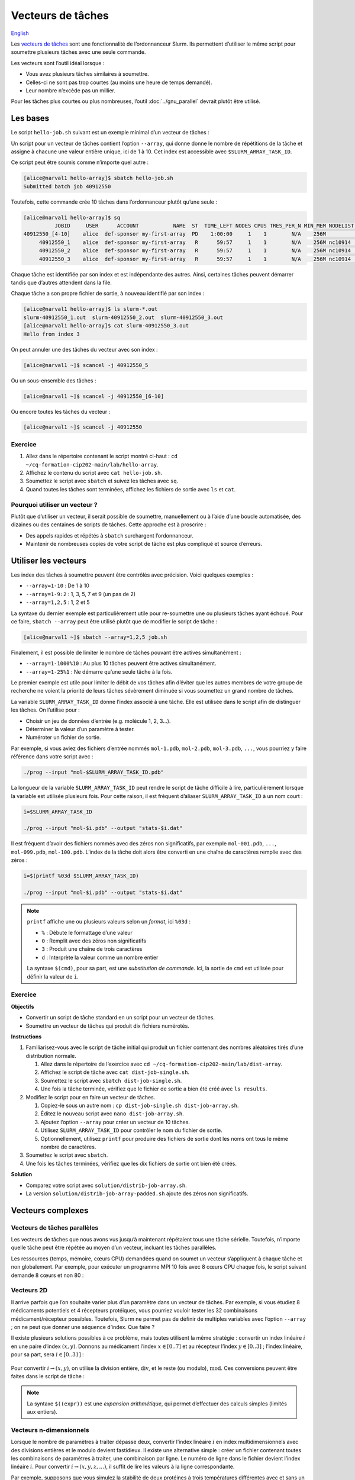 Vecteurs de tâches
==================

`English <../en/job_arrays.html>`_

Les `vecteurs de tâches <https://docs.alliancecan.ca/wiki/Job_arrays/fr>`_ sont
une fonctionnalité de l’ordonnanceur Slurm. Ils permettent d’utiliser le même
script pour soumettre plusieurs tâches avec une seule commande.

Les vecteurs sont l’outil idéal lorsque :

- Vous avez plusieurs tâches similaires à soumettre.
- Celles-ci ne sont pas trop courtes (au moins une heure de temps demandé).
- Leur nombre n’excède pas un millier.

Pour les tâches plus courtes ou plus nombreuses, l’outil :doc:`../gnu_parallel`
devrait plutôt être utilisé.

Les bases
---------

Le script ``hello-job.sh`` suivant est un exemple minimal d’un vecteur de
tâches :

.. code-block:: bash
    :emphasize-lines: 4,6

    #!/bin/bash

    #SBATCH --job-name=hello
    #SBATCH --array=1-10

    echo "Hello from index $SLURM_ARRAY_TASK_ID"

    sleep 60

Un script pour un vecteur de tâches contient l’option ``--array``, qui donne
donne le nombre de répétitions de la tâche et assigne à chacune une valeur
entière unique, ici de 1 à 10. Cet index est accessible avec
``$SLURM_ARRAY_TASK_ID``.

Ce script peut être soumis comme n’importe quel autre :

.. code-block:: console

    [alice@narval1 hello-array]$ sbatch hello-job.sh
    Submitted batch job 40912550

Toutefois, cette commande crée 10 tâches dans l’ordonnanceur plutôt qu’une
seule :

.. code-block:: console

    [alice@narval1 hello-array]$ sq
              JOBID     USER      ACCOUNT           NAME  ST  TIME_LEFT NODES CPUS TRES_PER_N MIN_MEM NODELIST (REASON) 
    40912550_[4-10]    alice  def-sponsor my-first-array  PD    1:00:00     1    1        N/A    256M          (Priority)
         40912550_1    alice  def-sponsor my-first-array   R      59:57     1    1        N/A    256M nc10914  (None) 
         40912550_2    alice  def-sponsor my-first-array   R      59:57     1    1        N/A    256M nc10914  (None) 
         40912550_3    alice  def-sponsor my-first-array   R      59:57     1    1        N/A    256M nc10914  (None)

Chaque tâche est identifiée par son index et est indépendante des autres. Ainsi,
certaines tâches peuvent démarrer tandis que d’autres attendent dans la file.

Chaque tâche a son propre fichier de sortie, à nouveau identifié par son index :

.. code-block:: console

    [alice@narval1 hello-array]$ ls slurm-*.out
    slurm-40912550_1.out  slurm-40912550_2.out  slurm-40912550_3.out
    [alice@narval1 hello-array]$ cat slurm-40912550_3.out
    Hello from index 3

On peut annuler une des tâches du vecteur avec son index :

.. code-block:: console

    [alice@narval1 ~]$ scancel -j 40912550_5

Ou un sous-ensemble des tâches :

.. code-block:: console

    [alice@narval1 ~]$ scancel -j 40912550_[6-10]

Ou encore toutes les tâches du vecteur :

.. code-block:: console

    [alice@narval1 ~]$ scancel -j 40912550

Exercice
''''''''

#. Allez dans le répertoire contenant le script montré ci-haut : ``cd
   ~/cq-formation-cip202-main/lab/hello-array``.
#. Affichez le contenu du script avec ``cat hello-job.sh``.
#. Soumettez le script avec ``sbatch`` et suivez les tâches avec ``sq``.
#. Quand toutes les tâches sont terminées, affichez les fichiers de sortie avec
   ``ls`` et ``cat``.

Pourquoi utiliser un vecteur ?
''''''''''''''''''''''''''''''

Plutôt que d’utiliser un vecteur, il serait possible de soumettre, manuellement
ou à l’aide d’une boucle automatisée, des dizaines ou des centaines de scripts
de tâches. Cette approche est à proscrire :

- Des appels rapides et répétés à ``sbatch`` surchargent l’ordonnanceur.
- Maintenir de nombreuses copies de votre script de tâche est plus compliqué et
  source d’erreurs.

Utiliser les vecteurs
---------------------

Les index des tâches à soumettre peuvent être contrôlés avec précision. Voici
quelques exemples :

- ``--array=1-10`` : De 1 à 10
- ``--array=1-9:2`` : 1, 3, 5, 7 et 9 (un pas de 2)
- ``--array=1,2,5`` : 1, 2 et 5

La syntaxe du dernier exemple est particulièrement utile pour re-soumettre une
ou plusieurs tâches ayant échoué. Pour ce faire, ``sbatch --array`` peut être
utilisé plutôt que de modifier le script de tâche :

.. code-block:: console

    [alice@narval1 ~]$ sbatch --array=1,2,5 job.sh

Finalement, il est possible de limiter le nombre de tâches pouvant être
actives simultanément :

- ``--array=1-1000%10`` : Au plus 10 tâches peuvent être actives simultanément.
- ``--array=1-25%1`` : Ne démarre qu’une seule tâche à la fois.

Le premier exemple est utile pour limiter le débit de vos tâches afin d’éviter
que les autres membres de votre groupe de recherche ne voient la priorité de
leurs tâches sévèrement diminuée si vous soumettez un grand nombre de tâches.

La variable ``SLURM_ARRAY_TASK_ID`` donne l’index associé à une tâche. Elle est
utilisée dans le script afin de distinguer les tâches. On l’utilise pour :

- Choisir un jeu de données d’entrée (e.g. molécule 1, 2, 3…).
- Déterminer la valeur d’un paramètre à tester.
- Numéroter un fichier de sortie.

Par exemple, si vous aviez des fichiers d’entrée nommés ``mol-1.pdb``,
``mol-2.pdb``, ``mol-3.pdb``, ``...``, vous pourriez y faire référence dans
votre script avec :

.. code-block:: bash

    ./prog --input "mol-$SLURM_ARRAY_TASK_ID.pdb"

La longueur de la variable ``SLURM_ARRAY_TASK_ID`` peut rendre le script de
tâche difficile à lire, particulièrement lorsque la variable est utilisée
plusieurs fois. Pour cette raison, il est fréquent d’aliaser
``SLURM_ARRAY_TASK_ID`` à un nom court :

.. code-block:: bash

    i=$SLURM_ARRAY_TASK_ID

    ./prog --input "mol-$i.pdb" --output "stats-$i.dat"

Il est fréquent d’avoir des fichiers nommés avec des zéros non significatifs,
par exemple ``mol-001.pdb``, ``...``, ``mol-099.pdb``, ``mol-100.pdb``. L’index
de la tâche doit alors être converti en une chaîne de caractères remplie avec
des zéros :

.. code-block:: bash

    i=$(printf %03d $SLURM_ARRAY_TASK_ID)

    ./prog --input "mol-$i.pdb" --output "stats-$i.dat"

.. note::

    ``printf`` affiche une ou plusieurs valeurs selon un *format*, ici
    ``%03d`` :

    - ``%`` : Débute le formattage d’une valeur
    - ``0`` : Remplit avec des zéros non significatifs
    - ``3`` : Produit une chaîne de trois caractères
    - ``d`` : Interprète la valeur comme un nombre entier

    La syntaxe ``$(cmd)``, pour sa part, est une *substitution de commande*.
    Ici, la sortie de ``cmd`` est utilisée pour définir la valeur de ``i``.

Exercice
''''''''

**Objectifs**

- Convertir un script de tâche standard en un script pour un vecteur de tâches.
- Soumettre un vecteur de tâches qui produit dix fichiers numérotés.

**Instructions**

#. Familiarisez-vous avec le script de tâche initial qui produit un fichier
   contenant des nombres aléatoires tirés d’une distribution normale.

   #. Allez dans le répertoire de l’exercice avec
      ``cd ~/cq-formation-cip202-main/lab/dist-array``.
   #. Affichez le script de tâche avec ``cat dist-job-single.sh``.
   #. Soumettez le script avec ``sbatch dist-job-single.sh``.
   #. Une fois la tâche terminée, vérifiez que le fichier de sortie a bien été
      créé avec ``ls results``.

#. Modifiez le script pour en faire un vecteur de tâches.

   #. Copiez-le sous un autre nom : ``cp dist-job-single.sh dist-job-array.sh``.
   #. Éditez le nouveau script avec ``nano dist-job-array.sh``.
   #. Ajoutez l’option ``--array`` pour créer un vecteur de 10 tâches.
   #. Utilisez ``SLURM_ARRAY_TASK_ID`` pour contrôler le nom du fichier de
      sortie.
   #. Optionnellement, utilisez ``printf`` pour produire des fichiers de sortie
      dont les noms ont tous le même nombre de caractères.

#. Soumettez le script avec ``sbatch``.
#. Une fois les tâches terminées, vérifiez que les dix fichiers de sortie ont
   bien été créés.

**Solution**

- Comparez votre script avec ``solution/distrib-job-array.sh``.
- La version ``solution/distrib-job-array-padded.sh`` ajoute des zéros non
  significatifs.

Vecteurs complexes
------------------

Vecteurs de tâches parallèles
'''''''''''''''''''''''''''''

Les vecteurs de tâches que nous avons vus jusqu’à maintenant répétaient tous une
tâche sérielle. Toutefois, n’importe quelle tâche peut être répétée au moyen
d’un vecteur, incluant les tâches parallèles.

Les ressources (temps, mémoire, cœurs CPU) demandées quand on soumet un vecteur
s’appliquent à chaque tâche et non globalement. Par exemple, pour exécuter un
programme MPI 10 fois avec 8 cœurs CPU chaque fois, le script suivant demande 8
cœurs et non 80 :

.. code-block:: bash
    :emphasize-lines: 5,8

    #!/bin/bash

    #SBATCH --job-name=param-sweep
    #SBATCH --nodes=1
    #SBATCH --ntasks-per-node=8
    #SBATCH --mem-per-cpu=2G
    #SBATCH --time=6:00:00
    #SBATCH --array=1-10

    srun ./prog --param=$SLURM_ARRAY_TASK_ID

Vecteurs 2D
'''''''''''

Il arrive parfois que l’on souhaite varier plus d’un paramètre dans un vecteur
de tâches. Par exemple, si vous étudiez 8 médicaments potentiels et 4 récepteurs
protéiques, vous pourriez vouloir tester les 32 combinaisons
médicament/récepteur possibles. Toutefois, Slurm ne permet pas de définir de
multiples variables avec l’option ``--array`` ; on ne peut que donner une
séquence d’index. Que faire ?

Il existe plusieurs solutions possibles à ce problème, mais toutes utilisent la
même stratégie : convertir un index linéaire :math:`i` en une paire d’index
:math:`(x,y)`. Donnons au médicament l’index :math:`x \in [0..7]` et au
récepteur l’index :math:`y \in [0..3]` ; l’index linéaire, pour sa part, sera
:math:`i \in [0..31]` :

.. figure:: ../images/job-array-2d.svg

Pour convertir :math:`i → (x,y)`, on utilise la division entière,
:math:`\text{div}`, et le reste (ou modulo), :math:`\text{mod}`. Ces conversions
peuvent être faites dans le script de tâche :

.. code-block:: bash
    :emphasize-lines: 7-8

    #!/bin/bash

    #SBATCH --array=0-31

    i=$SLURM_ARRAY_TASK_ID

    x=$((i % 8))  # mod
    y=$((i / 8))  # div

    echo "Testing drug candidate $x vs receptor $y"

.. note::

    La syntaxe ``$((expr))`` est une *expansion arithmétique*, qui permet
    d’effectuer des calculs simples (limités aux entiers).

Vecteurs n-dimensionnels
''''''''''''''''''''''''

Lorsque le nombre de paramètres à traiter dépasse deux, convertir l’index
linéaire :math:`i` en index multidimensionnels avec des divisions entières et le
modulo devient fastidieux. Il existe une alternative simple : créer un fichier
contenant toutes les combinaisons de paramètres à traiter, une combinaison par
ligne. Le numéro de ligne dans le fichier devient l’index linéaire :math:`i`.
Pour convertir :math:`i → (x,y,z,...)`, il suffit de lire les valeurs à la
ligne correspondante.

Par exemple, supposons que vous simulez la stabilité de deux protéines à trois
températures différentes avec et sans un agent stabilisant. Un fichier
``params.txt`` contenant les 12 combinaisons possibles de ces paramètres peut
être créé avec le script ``make-params.sh`` suivant :

.. code-block:: bash

    #!/bin/bash

    proteins="A B"
    temperatures="30 37 44"

    rm -f params.txt

    for prot in $proteins; do
        for temp in $temperatures; do
            for agent in true false; do
                echo $prot $temp $agent >> params.txt
            done
        done
    done

.. code-block:: console

    [alice@narval1 ~]$ bash make-params.sh
    [alice@narval1 ~]$ cat params.txt
    A 30 true
    A 30 false
    A 37 true
    A 37 false
    A 44 true
    A 44 false
    B 30 true
    B 30 false
    B 37 true
    B 37 false
    B 44 true
    B 44 false

Le script du vecteur de tâches lit une ligne de ce fichier :

.. code-block:: bash
    :emphasize-lines: 7

    #!/bin/bash

    #SBATCH --array=1-12

    i=$SLURM_ARRAY_TASK_ID

    read prot temp agent <<< $(sed "${i}q;d" params.txt)

    echo "Loading structure for protein $prot"
    echo "Setting temperature to $temp degrees"
    if $agent; then
        echo "Adding stabilizing agent"
    fi

.. note::

    La commande ``sed`` (*stream editor*) est un outil de manipulation de texte.
    Il est utilisé ici pour lire la ligne ``${i}`` du fichier de paramètres. La
    syntaxe ``<<<`` est une chaîne en ligne (*here string*) : la sortie de
    ``sed`` est redirigée vers la commande ``read``, qui assigne les valeurs aux
    variables ``prot``, ``temp`` et ``agent``.
    
    Un tube tel que ``sed [...] | read [...]`` ne pourrait être utilisé ici car
    les tubes sont exécutés dans un sous-processus qui n’a pas accès aux
    variables du processus parent.

En plus d’être simple, cette approche des vecteurs de tâches multidimensionnels
est flexible :

- Elle fonctionne peu importe le nombre de paramètres.
- Le nombre de paramètre peut être changé aisément.
- N’importe quelles combinaisons de paramètres sont possibles.

Pour en savoir plus
-------------------

- Documentation technique de l’Alliance : `Vecteurs de tâches
  <https://docs.alliancecan.ca/wiki/Job_arrays/fr>`_
- Documentation de Slurm : `Job Array Support
  <https://slurm.schedmd.com/job_array.html>`_
- Webinaire : `Automating the GROMACS analysis tools on HPC systems
  <https://raw.githubusercontent.com/WestGrid/trainingMaterials/gh-pages/materials/gmxtools.pdf>`_
